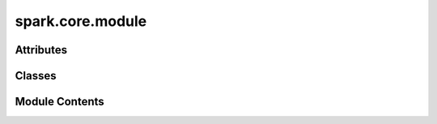 spark.core.module
=================

.. py:module:: spark.core.module


Attributes
----------

.. autoapisummary::

   spark.core.module.ConfigT
   spark.core.module.InputT


Classes
-------

.. autoapisummary::

   spark.core.module.ModuleOutput
   spark.core.module.SparkMeta
   spark.core.module.SparkModule


Module Contents
---------------

.. py:data:: ConfigT

.. py:data:: InputT

.. py:class:: ModuleOutput

   Bases: :py:obj:`TypedDict`


   Spark module output template

   Initialize self.  See help(type(self)) for accurate signature.


.. py:class:: SparkMeta

   Bases: :py:obj:`flax.nnx.module.ModuleMeta`


   Metaclass for Spark Modules.


.. py:class:: SparkModule(*, config = None, name = None, **kwargs)

   Bases: :py:obj:`flax.nnx.Module`, :py:obj:`abc.ABC`, :py:obj:`Generic`\ [\ :py:obj:`ConfigT`\ , :py:obj:`InputT`\ ]


   Base class for Spark Modules


   .. py:attribute:: name
      :type:  str
      :value: 'name'



   .. py:attribute:: config
      :type:  ConfigT


   .. py:attribute:: default_config
      :type:  type[ConfigT]


   .. py:method:: __init_subclass__(**kwargs)
      :classmethod:



   .. py:attribute:: __built__
      :type:  bool
      :value: False



   .. py:attribute:: __allow_cycles__
      :type:  bool
      :value: False



   .. py:method:: get_config_spec()
      :classmethod:


      Returns the default configuratio class associated with this module.



   .. py:method:: build(input_specs)

      Build method.



   .. py:method:: reset()

      Reset module to its default state.



   .. py:method:: set_recurrent_shape_contract(shape = None, output_shapes = None)

      Recurrent shape policy pre-defines expected shapes for the output specs.

      This is function is a binding contract that allows the modules to accept self connections.

      Input:
          shape: tuple[int, ...], A common shape for all the outputs.
          output_shapes: dict[str, tuple[int, ...]], A specific policy for every single output variable.

      NOTE: If both, shape and output_specs, are provided, output_specs takes preference over shape.



   .. py:method:: get_recurrent_shape_contract()

      Retrieve the recurrent shape policy of the module.



   .. py:method:: get_input_specs()

      Returns a dictionary of the SparkModule's input port specifications.



   .. py:method:: get_output_specs()

      Returns a dictionary of the SparkModule's input port specifications.



   .. py:method:: get_rng_keys(num_keys)

      Generates a new collection of random keys for the JAX's random engine.



   .. py:method:: __call__(**kwargs)
      :abstractmethod:


      Execution method.



